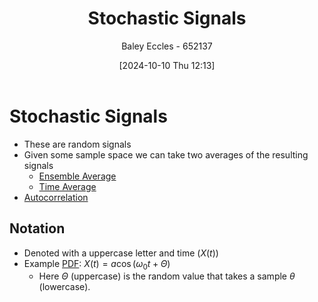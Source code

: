 :PROPERTIES:
:ID:       0b4602d8-f569-4bb8-a8cf-1ba0fdec84d9
:END:
#+title: Stochastic Signals
#+date: [2024-10-10 Thu 12:13]
#+AUTHOR: Baley Eccles - 652137
#+STARTUP: latexpreview

* Stochastic Signals
 - These are random signals
 - Given some sample space we can take two averages of the resulting signals
   - [[id:7de75cab-3325-43e8-9458-7f43676d91c6][Ensemble Average]]
   - [[id:e953576c-0535-4a62-ab7b-202dbd967e6f][Time Average]]
 - [[id:2e3961b9-fea7-451f-af2b-02cbd9559c8e][Autocorrelation]]
** Notation
 - Denoted with a uppercase letter and time ($X(t)$)
 - Example [[id:8904baec-0390-4296-b7e6-9ef4ede346a5][PDF]]: $X(t)=a\cos(\omega_0t+\Theta)$
   - Here $\Theta$ (uppercase) is the random value that takes a sample $\theta$ (lowercase).
